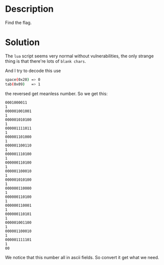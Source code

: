 * Description

Find the flag.

* Solution

The =lua= script seems very normal without vulnerabilities, the only strange thing is that there're
lots of =blank chars=. 

[[file:2025-04-28_22-16.png]]

And I try to decode this use

#+begin_src bash
space(0x20) => 0
tab(0x09)   => 1
#+end_src

the reversed get meanless number. So we get this:

#+begin_example
0001000011
1
000001001001
1
000001010100
1
000001111011
1
000001101000
1
000001100110
1
000001110100
1
000000110100
1
000001100010
1
000001010100
1
000000110000
1
000000110100
1
000000110001
1
000000110101
1
000001001100
1
000001100010
1
000001111101
1
00
#+end_example

We notice that this number all in ascii fields. So convert it get what we need.

[[file:2025-04-29_17-21.png]]
